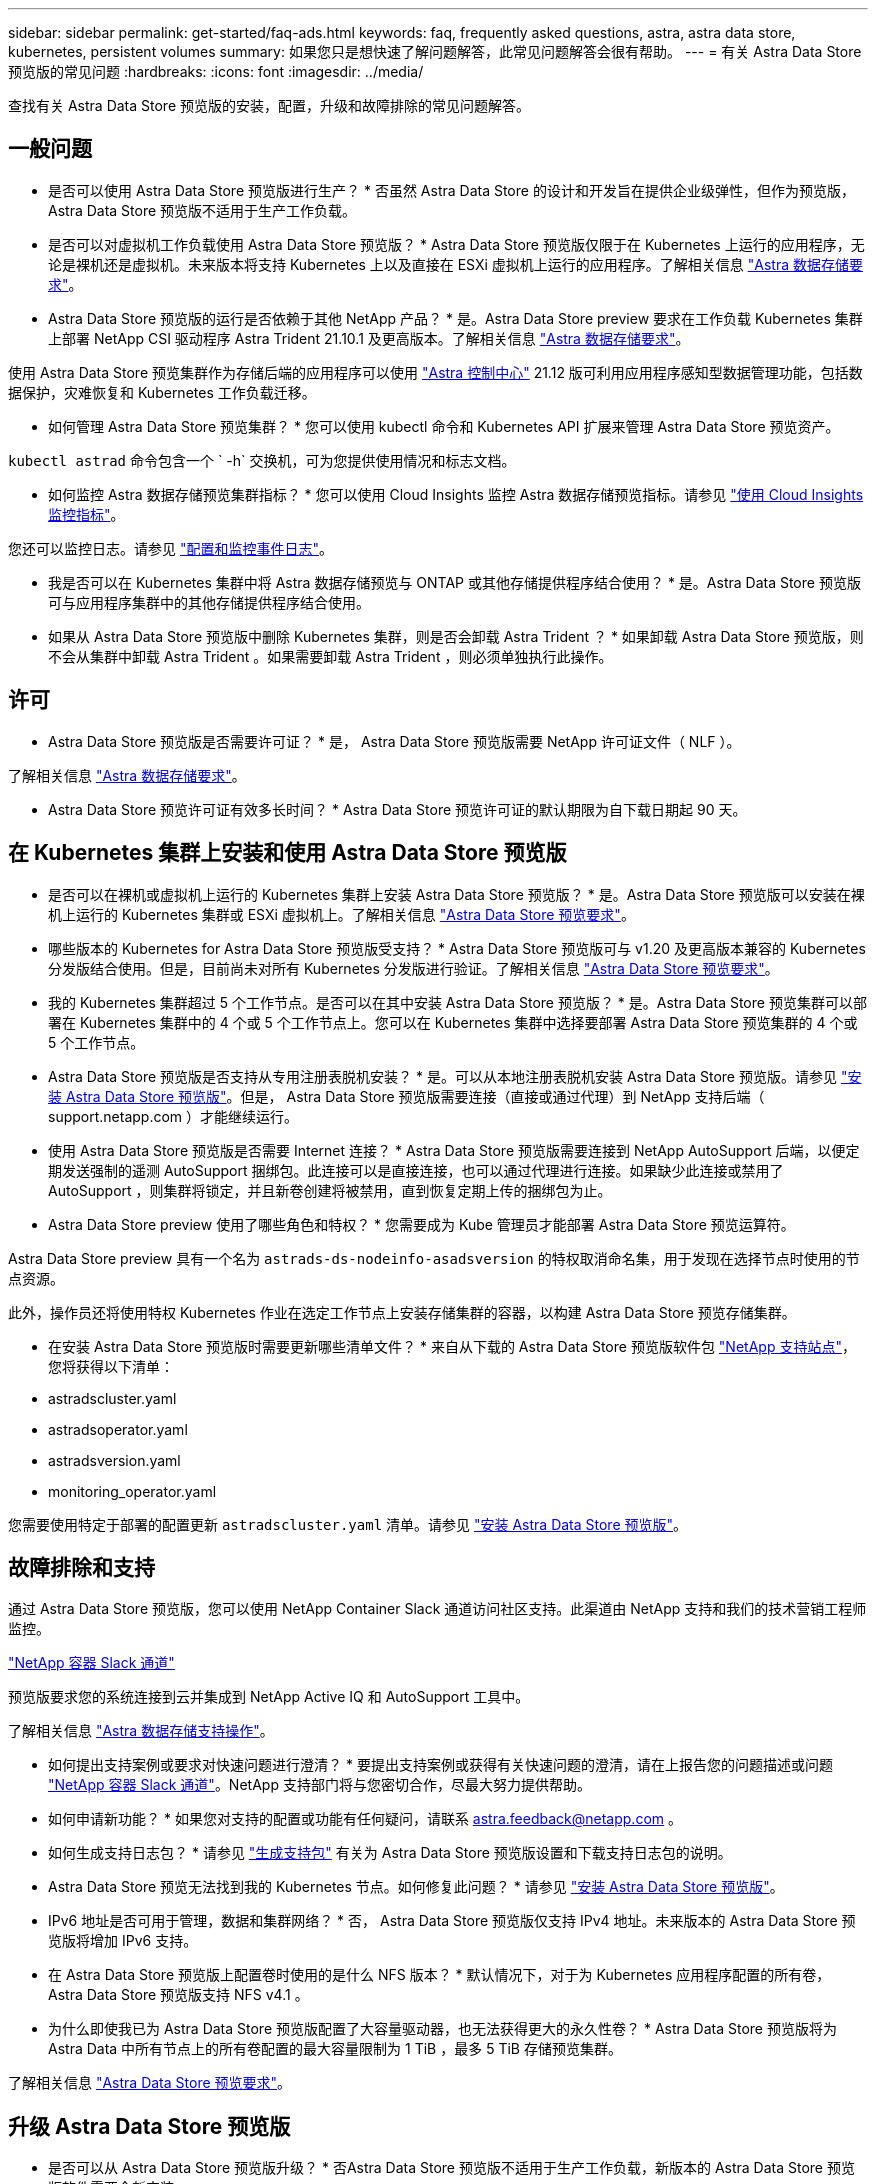 ---
sidebar: sidebar 
permalink: get-started/faq-ads.html 
keywords: faq, frequently asked questions, astra, astra data store, kubernetes, persistent volumes 
summary: 如果您只是想快速了解问题解答，此常见问题解答会很有帮助。 
---
= 有关 Astra Data Store 预览版的常见问题
:hardbreaks:
:icons: font
:imagesdir: ../media/


查找有关 Astra Data Store 预览版的安装，配置，升级和故障排除的常见问题解答。



== 一般问题

* 是否可以使用 Astra Data Store 预览版进行生产？ * 否虽然 Astra Data Store 的设计和开发旨在提供企业级弹性，但作为预览版， Astra Data Store 预览版不适用于生产工作负载。

* 是否可以对虚拟机工作负载使用 Astra Data Store 预览版？ * Astra Data Store 预览版仅限于在 Kubernetes 上运行的应用程序，无论是裸机还是虚拟机。未来版本将支持 Kubernetes 上以及直接在 ESXi 虚拟机上运行的应用程序。了解相关信息 link:../get-started/requirements.html["Astra 数据存储要求"]。

* Astra Data Store 预览版的运行是否依赖于其他 NetApp 产品？ * 是。Astra Data Store preview 要求在工作负载 Kubernetes 集群上部署 NetApp CSI 驱动程序 Astra Trident 21.10.1 及更高版本。了解相关信息 link:../get-started/requirements.html["Astra 数据存储要求"]。

使用 Astra Data Store 预览集群作为存储后端的应用程序可以使用 https://docs.netapp.com/us-en/astra-control-center/index.html["Astra 控制中心"^] 21.12 版可利用应用程序感知型数据管理功能，包括数据保护，灾难恢复和 Kubernetes 工作负载迁移。

* 如何管理 Astra Data Store 预览集群？ * 您可以使用 kubectl 命令和 Kubernetes API 扩展来管理 Astra Data Store 预览资产。

`kubectl astrad` 命令包含一个 ` -h` 交换机，可为您提供使用情况和标志文档。

* 如何监控 Astra 数据存储预览集群指标？ * 您可以使用 Cloud Insights 监控 Astra 数据存储预览指标。请参见 link:../use/monitor-with-cloud-insights.html["使用 Cloud Insights 监控指标"]。

您还可以监控日志。请参见 link:../use/configure-endpoints.html["配置和监控事件日志"]。

* 我是否可以在 Kubernetes 集群中将 Astra 数据存储预览与 ONTAP 或其他存储提供程序结合使用？ * 是。Astra Data Store 预览版可与应用程序集群中的其他存储提供程序结合使用。

* 如果从 Astra Data Store 预览版中删除 Kubernetes 集群，则是否会卸载 Astra Trident ？ * 如果卸载 Astra Data Store 预览版，则不会从集群中卸载 Astra Trident 。如果需要卸载 Astra Trident ，则必须单独执行此操作。



== 许可

* Astra Data Store 预览版是否需要许可证？ * 是， Astra Data Store 预览版需要 NetApp 许可证文件（ NLF ）。

了解相关信息 link:../get-started/requirements.html["Astra 数据存储要求"]。

* Astra Data Store 预览许可证有效多长时间？ * Astra Data Store 预览许可证的默认期限为自下载日期起 90 天。



== 在 Kubernetes 集群上安装和使用 Astra Data Store 预览版

* 是否可以在裸机或虚拟机上运行的 Kubernetes 集群上安装 Astra Data Store 预览版？ * 是。Astra Data Store 预览版可以安装在裸机上运行的 Kubernetes 集群或 ESXi 虚拟机上。了解相关信息 link:../get-started/requirements.html["Astra Data Store 预览要求"]。

* 哪些版本的 Kubernetes for Astra Data Store 预览版受支持？ * Astra Data Store 预览版可与 v1.20 及更高版本兼容的 Kubernetes 分发版结合使用。但是，目前尚未对所有 Kubernetes 分发版进行验证。了解相关信息 link:../get-started/requirements.html["Astra Data Store 预览要求"]。

* 我的 Kubernetes 集群超过 5 个工作节点。是否可以在其中安装 Astra Data Store 预览版？ * 是。Astra Data Store 预览集群可以部署在 Kubernetes 集群中的 4 个或 5 个工作节点上。您可以在 Kubernetes 集群中选择要部署 Astra Data Store 预览集群的 4 个或 5 个工作节点。

* Astra Data Store 预览版是否支持从专用注册表脱机安装？ * 是。可以从本地注册表脱机安装 Astra Data Store 预览版。请参见 link:../get-started/install-ads.html["安装 Astra Data Store 预览版"]。但是， Astra Data Store 预览版需要连接（直接或通过代理）到 NetApp 支持后端（ support.netapp.com ）才能继续运行。

* 使用 Astra Data Store 预览版是否需要 Internet 连接？ * Astra Data Store 预览版需要连接到 NetApp AutoSupport 后端，以便定期发送强制的遥测 AutoSupport 捆绑包。此连接可以是直接连接，也可以通过代理进行连接。如果缺少此连接或禁用了 AutoSupport ，则集群将锁定，并且新卷创建将被禁用，直到恢复定期上传的捆绑包为止。

* Astra Data Store preview 使用了哪些角色和特权？ * 您需要成为 Kube 管理员才能部署 Astra Data Store 预览运算符。

Astra Data Store preview 具有一个名为 `astrads-ds-nodeinfo-asadsversion` 的特权取消命名集，用于发现在选择节点时使用的节点资源。

此外，操作员还将使用特权 Kubernetes 作业在选定工作节点上安装存储集群的容器，以构建 Astra Data Store 预览存储集群。

* 在安装 Astra Data Store 预览版时需要更新哪些清单文件？ * 来自从下载的 Astra Data Store 预览版软件包 https://mysupport.netapp.com/site/products/all/details/astra-data-store/downloads-tab["NetApp 支持站点"^]，您将获得以下清单：

* astradscluster.yaml
* astradsoperator.yaml
* astradsversion.yaml
* monitoring_operator.yaml


您需要使用特定于部署的配置更新 `astradscluster.yaml` 清单。请参见 link:../get-started/install-ads.html["安装 Astra Data Store 预览版"]。



== 故障排除和支持

通过 Astra Data Store 预览版，您可以使用 NetApp Container Slack 通道访问社区支持。此渠道由 NetApp 支持和我们的技术营销工程师监控。

https://netapp.io/slack["NetApp 容器 Slack 通道"^]

预览版要求您的系统连接到云并集成到 NetApp Active IQ 和 AutoSupport 工具中。

了解相关信息 link:../support/get-help-ads.html["Astra 数据存储支持操作"]。

* 如何提出支持案例或要求对快速问题进行澄清？ * 要提出支持案例或获得有关快速问题的澄清，请在上报告您的问题描述或问题 https://netapp.io/slack["NetApp 容器 Slack 通道"^]。NetApp 支持部门将与您密切合作，尽最大努力提供帮助。

* 如何申请新功能？ * 如果您对支持的配置或功能有任何疑问，请联系 astra.feedback@netapp.com 。

* 如何生成支持日志包？ * 请参见 link:../support/get-help-ads.html#generate-support-bundle-to-provide-to-netapp-support["生成支持包"] 有关为 Astra Data Store 预览版设置和下载支持日志包的说明。

* Astra Data Store 预览无法找到我的 Kubernetes 节点。如何修复此问题？ * 请参见 link:../get-started/install-ads.html["安装 Astra Data Store 预览版"]。

* IPv6 地址是否可用于管理，数据和集群网络？ * 否， Astra Data Store 预览版仅支持 IPv4 地址。未来版本的 Astra Data Store 预览版将增加 IPv6 支持。

* 在 Astra Data Store 预览版上配置卷时使用的是什么 NFS 版本？ * 默认情况下，对于为 Kubernetes 应用程序配置的所有卷， Astra Data Store 预览版支持 NFS v4.1 。

* 为什么即使我已为 Astra Data Store 预览版配置了大容量驱动器，也无法获得更大的永久性卷？ * Astra Data Store 预览版将为 Astra Data 中所有节点上的所有卷配置的最大容量限制为 1 TiB ，最多 5 TiB 存储预览集群。

了解相关信息 link:../get-started/requirements.html["Astra Data Store 预览要求"]。



== 升级 Astra Data Store 预览版

* 是否可以从 Astra Data Store 预览版升级？ * 否Astra Data Store 预览版不适用于生产工作负载，新版本的 Astra Data Store 预览版软件需要全新安装。
